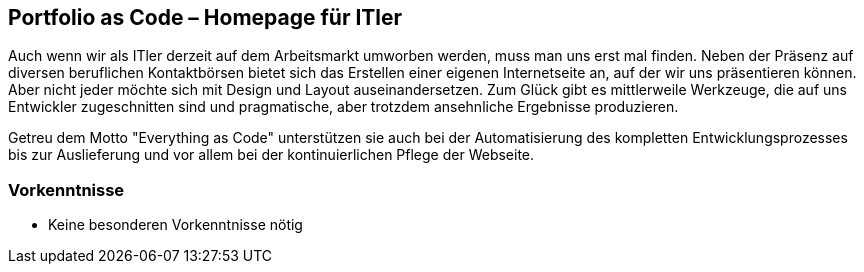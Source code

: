 :jbake-title: Portfolio as Code – Homepage für ITler
:jbake-type: page
:jbake-status: published

== Portfolio as Code – Homepage für ITler

Auch wenn wir als ITler derzeit auf dem Arbeitsmarkt umworben werden, muss man uns erst mal finden. Neben der Präsenz auf diversen beruflichen Kontaktbörsen bietet sich das Erstellen einer eigenen Internetseite an, auf der wir uns präsentieren können. Aber nicht jeder möchte sich mit Design und Layout auseinandersetzen. Zum Glück gibt es mittlerweile Werkzeuge, die auf uns Entwickler zugeschnitten sind und pragmatische, aber trotzdem ansehnliche Ergebnisse produzieren.

Getreu dem Motto "Everything as Code" unterstützen sie auch bei der Automatisierung des kompletten Entwicklungsprozesses bis zur Auslieferung und vor allem bei der kontinuierlichen Pflege der Webseite.

=== Vorkenntnisse

* Keine besonderen Vorkenntnisse nötig

++++
<script async class="speakerdeck-embed" data-id="992a80e0dbee45d4ae47549097348ff2" data-ratio="1.77777777777778" src="//speakerdeck.com/assets/embed.js"></script>
++++

